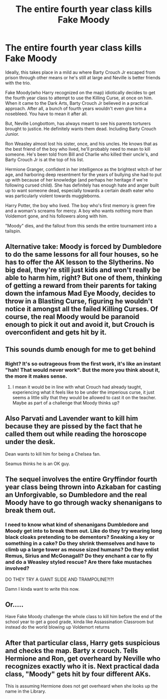 #+TITLE: The entire fourth year class kills Fake Moody

* The entire fourth year class kills Fake Moody
:PROPERTIES:
:Author: jldew
:Score: 57
:DateUnix: 1599423866.0
:DateShort: 2020-Sep-07
:FlairText: Prompt
:END:
Ideally, this takes place in a mild au where Barty Crouch Jr escaped from prison through other means or he's still at large and Neville is better friends with the trio.

Fake Moody(who Harry recognized on the map) idiotically decides to get the fourth year class to attempt to use the Killing Curse, at once on him. When it came to the Dark Arts, Barty Crouch Jr believed in a practical approach. After all, a bunch of fourth years wouldn't even give him a nosebleed. You have to mean it after all.

But, Neville Longbottom, has always meant to see his parents torturers brought to justice. He definitely wants them dead. Including Barty Crouch Junior.

Ron Weasley almost lost his sister, once, and his uncles. He knows that as the best friend of the boy who lived, he'll probably need to mean to kill someone. He's been told from Bill and Charlie who killed their uncle's, and Barty Crouch Jr is at the top of his list.

Hermione Granger, confident in her intelligence as the brightest witch of her age, and harboring deep resentment for the years of bullying she had to put up with because of her knowledge (and perhaps her heritage if we're following cursed child). She has definitely has enough hate and anger built up to want someone dead, especially towards a certain death eater who was particularly violent towards muggleborns.

Harry Potter, the boy who lived. The boy who's first memory is green fire and a woman's screams for mercy. A boy who wants nothing more than Voldemort gone, and his followers along with him.

"Moody" dies, and the fallout from this sends the entire tournament into a tailspin.


** Alternative take: Moody is forced by Dumbledore to do the same lessons for all four houses, so he has to offer the AK lesson to the Slytherins. No big deal, they're still just kids and won't really be able to harm him, right? But one of them, thinking of getting a reward from their parents for taking down the infamous Mad Eye Moody, decides to throw in a Blasting Curse, figuring he wouldn't notice it amongst all the failed Killing Curses. Of course, the real Moody would be paranoid enough to pick it out and avoid it, but Crouch is overconfident and gets hit by it.
:PROPERTIES:
:Author: bgottfried91
:Score: 13
:DateUnix: 1599453462.0
:DateShort: 2020-Sep-07
:END:


** This sounds dumb enough for me to get behind
:PROPERTIES:
:Author: tyjo99
:Score: 23
:DateUnix: 1599433489.0
:DateShort: 2020-Sep-07
:END:

*** Right? It's so outrageous from the first work, it's like an instant "hah! That would never work". But the more you think about it, the more it makes sense.
:PROPERTIES:
:Author: difinity1
:Score: 19
:DateUnix: 1599440428.0
:DateShort: 2020-Sep-07
:END:

**** I mean it would be in line with what Crouch had already taught, experiencing what it feels like to be under the imperious curse, it just seems a little silly that they would be allowed to cast it on the teacher. Maybe as part of a challenge that Moody thinks up?
:PROPERTIES:
:Author: tyjo99
:Score: 9
:DateUnix: 1599441685.0
:DateShort: 2020-Sep-07
:END:


** Also Parvati and Lavender want to kill him because they are pissed by the fact that he called them out while reading the horoscope under the desk.

Dean wants to kill him for being a Chelsea fan.

Seamus thinks he is an OK guy.
:PROPERTIES:
:Author: I_love_DPs
:Score: 13
:DateUnix: 1599460175.0
:DateShort: 2020-Sep-07
:END:


** The sequel involves the entire Gryffindor fourth year class being thrown into Azkaban for casting an Unforgivable, so Dumbledore and the real Moody have to go through wacky shenanigans to break them out.
:PROPERTIES:
:Author: CalculusWarrior
:Score: 8
:DateUnix: 1599461366.0
:DateShort: 2020-Sep-07
:END:

*** I need to know what kind of shenanigans Dumbledore and Moody get into to break them out. Like do they try wearing long black cloaks pretending to be dementors? Sneaking a key or something in a cake? Do they shrink themselves and have to climb up a large tower as mouse sized humans? Do they enlist Remus, Sirius and McGonagall? Do they enchant a car to fly and do a Weasley styled rescue? Are there fake mustaches involved?

DO THEY TRY A GIANT SLIDE AND TRAMPOLINE?!?!

Damn I kinda want to write this now.
:PROPERTIES:
:Author: NerdLife314
:Score: 5
:DateUnix: 1599539055.0
:DateShort: 2020-Sep-08
:END:


** Or.....

Have Fake Moody challenge the whole class to kill him before the end of the school year to get a good grade, kinda like Assassination Classroom but instead do the world blowing up Voldemort returns
:PROPERTIES:
:Author: CinnamonGhoulRL
:Score: 9
:DateUnix: 1599466604.0
:DateShort: 2020-Sep-07
:END:


** After that particular class, Harry gets suspicious and checks the map. Barty x crouch. Tells Hermione and Ron, get overheard by Neville who recognizes exactly who it is. Next practical dada class, "Moody" gets hit by four different AKs.

This is assuming Hermione does not get overheard when she looks up the name in the Library.
:PROPERTIES:
:Author: Blade1301
:Score: 3
:DateUnix: 1599534807.0
:DateShort: 2020-Sep-08
:END:
